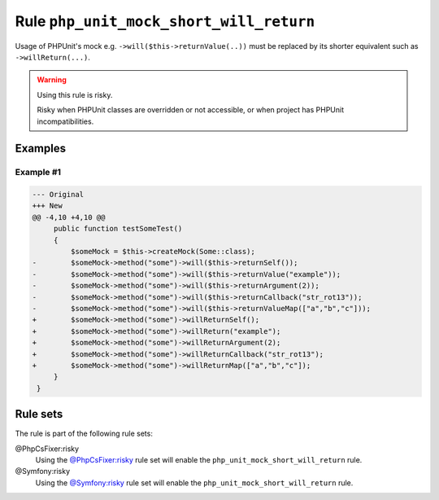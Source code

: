 ========================================
Rule ``php_unit_mock_short_will_return``
========================================

Usage of PHPUnit's mock e.g. ``->will($this->returnValue(..))`` must be replaced
by its shorter equivalent such as ``->willReturn(...)``.

.. warning:: Using this rule is risky.

   Risky when PHPUnit classes are overridden or not accessible, or when project
   has PHPUnit incompatibilities.

Examples
--------

Example #1
~~~~~~~~~~

.. code-block:: diff

   --- Original
   +++ New
   @@ -4,10 +4,10 @@
        public function testSomeTest()
        {
            $someMock = $this->createMock(Some::class);
   -        $someMock->method("some")->will($this->returnSelf());
   -        $someMock->method("some")->will($this->returnValue("example"));
   -        $someMock->method("some")->will($this->returnArgument(2));
   -        $someMock->method("some")->will($this->returnCallback("str_rot13"));
   -        $someMock->method("some")->will($this->returnValueMap(["a","b","c"]));
   +        $someMock->method("some")->willReturnSelf();
   +        $someMock->method("some")->willReturn("example");
   +        $someMock->method("some")->willReturnArgument(2);
   +        $someMock->method("some")->willReturnCallback("str_rot13");
   +        $someMock->method("some")->willReturnMap(["a","b","c"]);
        }
    }

Rule sets
---------

The rule is part of the following rule sets:

@PhpCsFixer:risky
  Using the `@PhpCsFixer:risky <./../../ruleSets/PhpCsFixerRisky.rst>`_ rule set will enable the ``php_unit_mock_short_will_return`` rule.

@Symfony:risky
  Using the `@Symfony:risky <./../../ruleSets/SymfonyRisky.rst>`_ rule set will enable the ``php_unit_mock_short_will_return`` rule.
